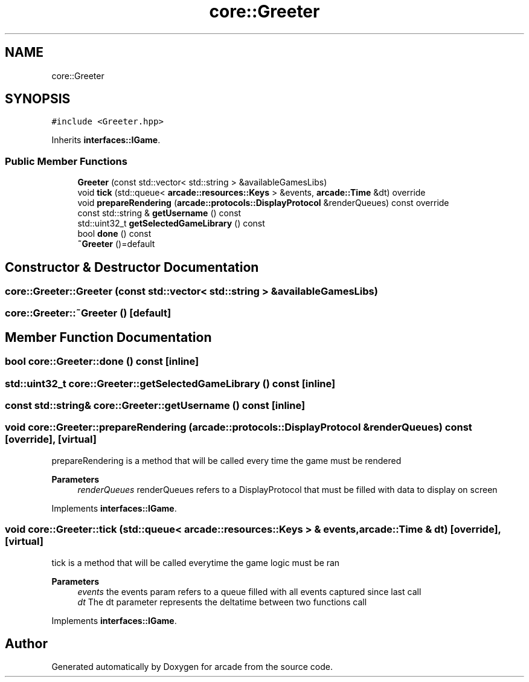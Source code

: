 .TH "core::Greeter" 3 "Sun Apr 11 2021" "arcade" \" -*- nroff -*-
.ad l
.nh
.SH NAME
core::Greeter
.SH SYNOPSIS
.br
.PP
.PP
\fC#include <Greeter\&.hpp>\fP
.PP
Inherits \fBinterfaces::IGame\fP\&.
.SS "Public Member Functions"

.in +1c
.ti -1c
.RI "\fBGreeter\fP (const std::vector< std::string > &availableGamesLibs)"
.br
.ti -1c
.RI "void \fBtick\fP (std::queue< \fBarcade::resources::Keys\fP > &events, \fBarcade::Time\fP &dt) override"
.br
.ti -1c
.RI "void \fBprepareRendering\fP (\fBarcade::protocols::DisplayProtocol\fP &renderQueues) const override"
.br
.ti -1c
.RI "const std::string & \fBgetUsername\fP () const"
.br
.ti -1c
.RI "std::uint32_t \fBgetSelectedGameLibrary\fP () const"
.br
.ti -1c
.RI "bool \fBdone\fP () const"
.br
.ti -1c
.RI "\fB~Greeter\fP ()=default"
.br
.in -1c
.SH "Constructor & Destructor Documentation"
.PP 
.SS "core::Greeter::Greeter (const std::vector< std::string > & availableGamesLibs)"

.SS "core::Greeter::~Greeter ()\fC [default]\fP"

.SH "Member Function Documentation"
.PP 
.SS "bool core::Greeter::done () const\fC [inline]\fP"

.SS "std::uint32_t core::Greeter::getSelectedGameLibrary () const\fC [inline]\fP"

.SS "const std::string& core::Greeter::getUsername () const\fC [inline]\fP"

.SS "void core::Greeter::prepareRendering (\fBarcade::protocols::DisplayProtocol\fP & renderQueues) const\fC [override]\fP, \fC [virtual]\fP"
prepareRendering is a method that will be called every time the game must be rendered 
.PP
\fBParameters\fP
.RS 4
\fIrenderQueues\fP renderQueues refers to a DisplayProtocol that must be filled with data to display on screen 
.RE
.PP

.PP
Implements \fBinterfaces::IGame\fP\&.
.SS "void core::Greeter::tick (std::queue< \fBarcade::resources::Keys\fP > & events, \fBarcade::Time\fP & dt)\fC [override]\fP, \fC [virtual]\fP"
tick is a method that will be called everytime the game logic must be ran 
.PP
\fBParameters\fP
.RS 4
\fIevents\fP the events param refers to a queue filled with all events captured since last call 
.br
\fIdt\fP The dt parameter represents the deltatime between two functions call 
.RE
.PP

.PP
Implements \fBinterfaces::IGame\fP\&.

.SH "Author"
.PP 
Generated automatically by Doxygen for arcade from the source code\&.
